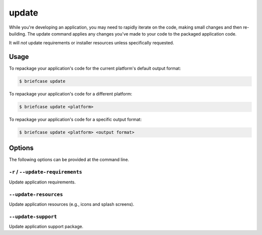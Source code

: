======
update
======

While you're developing an application, you may need to rapidly iterate on the
code, making small changes and then re-building. The update command applies
any changes you've made to your code to the packaged application code.

It will *not* update requirements or installer resources unless specifically
requested.

Usage
=====

To repackage your application's code for the current platform's default output
format:

.. code-block:: console

    $ briefcase update

To repackage your application's code for a different platform:

.. code-block:: console

    $ briefcase update <platform>

To repackage your application's code for a specific output format:

.. code-block:: console

    $ briefcase update <platform> <output format>

Options
=======

The following options can be provided at the command line.

``-r`` / ``--update-requirements``
----------------------------------

Update application requirements.

``--update-resources``
----------------------

Update application resources (e.g., icons and splash screens).

``--update-support``
----------------------

Update application support package.
